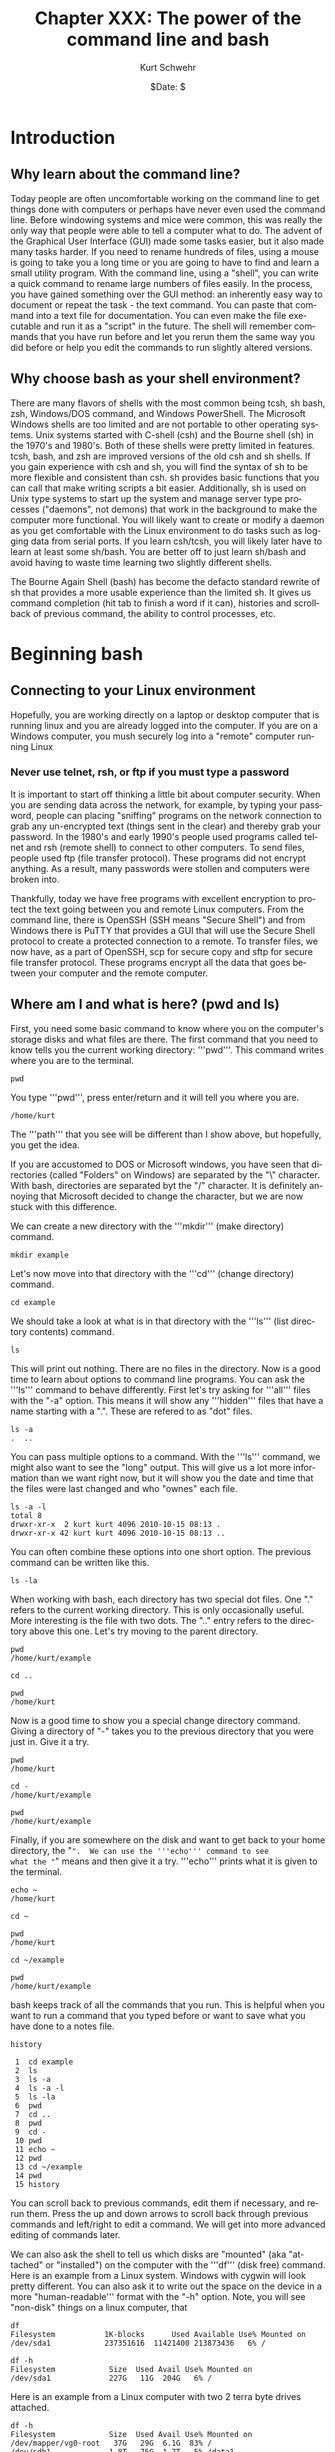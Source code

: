 #+BEGIN_COMMENT
Local Variables:
mode: org
mode: flyspell
mode: auto-fill
End:
#+END_COMMENT

#+STARTUP: showall

#+TITLE:     Chapter XXX: The power of the command line and bash
#+AUTHOR:    Kurt Schwehr
#+EMAIL:     schwehr@ccom.unh.edu>
#+DATE:      $Date: $
#+DESCRIPTION: Marine Research Data Manipulation and Practices - Databases
#+TEXT:      $Id: kurt-2010.org 13030 2010-01-14 13:33:15Z schwehr $
#+KEYWORDS: 
#+LANGUAGE:  en
#+OPTIONS:   H:3 num:nil toc:t \n:nil @:t ::t |:t ^:t -:t f:t *:t <:t
#+OPTIONS:   TeX:t LaTeX:nil skip:t d:nil todo:t pri:nil tags:not-in-toc
#+INFOJS_OPT: view:nil toc:nil ltoc:t mouse:underline buttons:0 path:http://orgmode.org/org-info.js
#+EXPORT_SELECT_TAGS: export
#+EXPORT_EXCLUDE_TAGS: noexport
#+LINK_HOME: http://schwehr.org

* Introduction

** Why learn about the command line?

Today people are often uncomfortable working on the command line to
get things done with computers or perhaps have never even used the
command line.  Before windowing systems and mice were common, this was
really the only way that people were able to tell a computer what to do.
The advent of the Graphical User Interface (GUI) made some tasks
easier, but it also made many tasks harder.  If you need to rename
hundreds of files, using a mouse is going to take you a long time or
you are going to have to find and learn a small utility program.  With
the command line, using a "shell", you can write a quick command to
rename large numbers of files easily.  In the process, you have gained
something over the GUI method: an inherently easy way to document or
repeat the task - the text command.  You can paste that command into a
text file for documentation.  You can even make the file executable and
run it as a "script" in the future.  The shell will remember commands
that you have run before and let you rerun them the same way you did
before or help you edit the commands to run slightly altered versions.

** Why choose bash as your shell environment?

There are many flavors of shells with the most common being tcsh, sh
bash, zsh, Windows/DOS command, and Windows PowerShell. The Microsoft
Windows shells are too limited and are not portable to other operating
systems.  Unix systems started with C-shell (csh) and the Bourne shell
(sh) in the 1970's and 1980's. Both of these shells were pretty
limited in features. tcsh, bash, and zsh are improved versions of the
old csh and sh shells. If you gain experience with csh and sh, you
will find the syntax of sh to be more flexible and consistent than
csh. sh provides basic functions that you can call that make writing
scripts a bit easier.  Additionally, sh is used on Unix type systems
to start up the system and manage server type processes ("daemons",
not demons) that work in the background to make the computer more
functional. You will likely want to create or modify a daemon as you
get comfortable with the Linux environment to do tasks such as logging
data from serial ports.  If you learn csh/tcsh, you will likely later
have to learn at least some sh/bash.  You are better off to just learn
sh/bash and avoid having to waste time learning two slightly different
shells.

The Bourne Again Shell (bash) has become the defacto standard rewrite
of sh that provides a more usable experience than the limited sh. It
gives us command completion (hit tab to finish a word if it can),
histories and scrollback of previous command, the ability to control
processes, etc.

* Beginning bash

** Connecting to your Linux environment

Hopefully, you are working directly on a laptop or desktop computer
that is running linux and you are already logged into the computer.
If you are on a Windows computer, you mush securely log into a
"remote" computer running Linux

*** Never use telnet, rsh, or ftp if you must type a password

It is important to start off thinking a little bit about computer
security.  When you are sending data across the network, for example,
by typing your password, people can placing "sniffing" programs on the
network connection to grab any un-encrypted text (things sent in the
clear) and thereby grab your password.  In the 1980's and early 1990's
people used programs called telnet and rsh (remote shell) to connect
to other computers.  To send files, people used ftp (file transfer
protocol).  These programs did not encrypt anything.  As a
result, many passwords were stollen and computers were broken into.

Thankfully, today we have free programs with excellent encryption to
protect the text going between you and remote Linux computers.  From
the command line, there is OpenSSH (SSH means "Secure Shell") and from
Windows there is PuTTY that provides a GUI that will use the Secure
Shell protocol to create a protected connection to a remote.  To
transfer files, we now have, as a part of OpenSSH, scp for secure copy
and sftp for secure file transfer protocol.  These programs encrypt
all the data that goes between your computer and the remote computer.

** Where am I and what is here?  (pwd and ls)

First, you need some basic command to know where you on the computer's
storage disks and what files are there.  The first command that you
need to know tells you the current working directory: '''pwd'''.  This
command writes where you are to the terminal.

#+BEGIN_EXAMPLE
pwd
#+END_EXAMPLE

You type '''pwd''', press enter/return and it will tell you where you
are.  

#+BEGIN_EXAMPLE
/home/kurt
#+END_EXAMPLE

The '''path''' that you see will be different than I show above, but
hopefully, you get the idea.

If you are accustomed to DOS or Microsoft windows, you have seen that
directories (called "Folders" on Windows) are separated by the "\"
character.  With bash, directories are separated byt the "/"
character.  It is definitely annoying that Microsoft decided to change
the character, but we are now stuck with this difference.

We can create a new directory with the '''mkdir''' (make directory)
command.

#+BEGIN_EXAMPLE
mkdir example
#+END_EXAMPLE

Let's now move into that directory with the '''cd''' (change
directory) command.

#+BEGIN_EXAMPLE
cd example
#+END_EXAMPLE

We should take a look at what is in that directory with the '''ls'''
(list directory contents) command.

#+BEGIN_EXAMPLE
ls
#+END_EXAMPLE

This will print out nothing.  There are no files in the directory.
Now is a good time to learn about options to command line programs.
You can ask the '''ls''' command to behave differently.  First let's
try asking for '''all''' files with the "-a" option.  This means it
will show any '''hidden''' files that have a name starting with a ".".
These are refered to as "dot" files. 

#+BEGIN_EXAMPLE
ls -a
.  ..
#+END_EXAMPLE

You can pass multiple options to a command.  With the '''ls'''
command, we might also want to see the "long" output.  This will give
us a lot more information than we want right now, but it will show you
the date and time that the files were last changed and who "ownes"
each file.

#+BEGIN_EXAMPLE
ls -a -l
total 8
drwxr-xr-x  2 kurt kurt 4096 2010-10-15 08:13 .
drwxr-xr-x 42 kurt kurt 4096 2010-10-15 08:13 ..
#+END_EXAMPLE

You can often combine these options into one short option.  The
previous command can be written like this.

#+BEGIN_EXAMPLE
ls -la
#+END_EXAMPLE

When working with bash, each directory has two special dot files.  One
"." refers to the current working directory.  This is only
occasionally useful.  More interesting is the file with two dots.  The
".." entry refers to the directory above this one.  Let's try moving
to the parent directory.

#+BEGIN_EXAMPLE
pwd
/home/kurt/example

cd ..

pwd
/home/kurt
#+END_EXAMPLE

Now is a good time to show you a special change directory command.
Giving a directory of "-" takes you to the previous directory that you
were just in.  Give it a try.

#+BEGIN_EXAMPLE
pwd
/home/kurt

cd -
/home/kurt/example

pwd
/home/kurt/example
#+END_EXAMPLE

Finally, if you are somewhere on the disk and want to get back to your
home directory, the "~".  We can use the '''echo''' command to see
what the "~" means and then give it a try.  '''echo''' prints what it
is given to the terminal.

#+BEGIN_EXAMPLE
echo ~
/home/kurt

cd ~

pwd
/home/kurt

cd ~/example

pwd
/home/kurt/example
#+END_EXAMPLE

bash keeps track of all the commands that you run.  This is helpful
when you want to run a command that you typed before or want to save
what you have done to a notes file.
#+BEGIN_EXAMPLE
history

 1  cd example
 2  ls
 3  ls -a
 4  ls -a -l
 5  ls -la
 6  pwd
 7  cd ..
 8  pwd
 9  cd -
 10 pwd
 11 echo ~
 12 pwd
 13 cd ~/example
 14 pwd
 15 history
#+END_EXAMPLE

You can scroll back to previous commands, edit them if necessary, and
rerun them.  Press the up and down arrows to scroll back through
previous commands and left/right to edit a command.  We will get into
more advanced editing of commands later.

We can also ask the shell to tell us which disks are "mounted" (aka
"attached" or "installed") on the computer with the '''df''' (disk
free) command.  Here is an example from a Linux system.  Windows with
cygwin will look pretty different.  You can also ask it to write out 
the space on the device in a more "human-readable''' format with the
"-h" option.  Note, you will see "non-disk" things on a linux
computer, that

#+BEGIN_EXAMPLE
df 
Filesystem           1K-blocks      Used Available Use% Mounted on
/dev/sda1            237351616  11421400 213873436   6% /

df -h
Filesystem            Size  Used Avail Use% Mounted on
/dev/sda1             227G   11G  204G   6% /
#+END_EXAMPLE

Here is an example from a Linux computer with two 2 terra byte drives
attached.
#+BEGIN_EXAMPLE
df -h
Filesystem            Size  Used Avail Use% Mounted on
/dev/mapper/vg0-root   37G   29G  6.1G  83% /
/dev/sdb1             1.8T   75G  1.7T   5% /data1
/dev/sdc1             1.8T   27G  1.7T   2% /data2
#+END_EXAMPLE

* Find help and documentation for commands

Linux and cygwin have what are called "manual pages" or "man pages"
that describe most commands.  Give it a try.

#+BEGIN_EXAMPLE
man df

DF(1)                              User Commands                             DF(1)

NAME
       df - report file system disk space usage

SYNOPSIS
       df [OPTION]... [FILE]...

DESCRIPTION
       This  manual  page documents the GNU version of df.  df displays the amount
       of disk space available on the file system containing each file name  argu‐
       ment.   If  no  file  name  is  given, the space available on all currently
       mounted file systems is shown.   Disk  space  is  shown  in  1K  blocks  by
       default,  unless  the environment variable POSIXLY_CORRECT is set, in which
       case 512-byte blocks are used.
...
#+END_EXAMPLE

When you are in the man page, you are interacting with a "pager"
program (it's actually a program called '''less''').  You have use the
up and down arrow keys, the space bar, the '''b''' key, '''<''', and
'''>''' to move up and down the manual.  A very important key to know
is '''q''' to quit out of the manual.

You can also search for commands that might help you get a job done.
This is known as "apropos" and you can ask for it with the "-k" option
to man.

#+BEGIN_EXAMPLE
man -k sort

apt-sortpkgs (1)     - Utility to sort package index files
bunzip2 (1)          - a block-sorting file compressor, v1.0.4
bzip2 (1)            - a block-sorting file compressor, v1.0.4
comm (1)             - compare two sorted files line by line
FcFontSetSort (3)    - Add to a font set
FcFontSetSortDestroy (3) - DEPRECATED destroy a font set
FcFontSort (3)       - Return list of matching fonts
sort (1)             - sort lines of text files
sort-dctrl (1)       - sort Debian control files
tsort (1)            - perform topological sort
winop (3blt)         - Perform assorted window operations
#+END_EXAMPLE

On the right, after the dash ("-"), is a description of the command.
On the left is the name of the command.  Entries with a "(1)" after
the name are things you can access from the bash command line.
Entries with a "(2)" or "(3)" are things that are accessible from a
full programming language such as C, perl, python, etc.

* Managing Files

Dealing with large numbers of files can be really painful if you are
not ready for it.  In this section, we will go over how to survive the
process of managing huge numbers of files.  In your research, you will
likely have to submit your data to an archive facility.  An example in
the United States is that government funded multibeam sonar data is
submitted to NGDC.  You will want to make the process easier and be
able to verify that all files have made it into the archive.  The
archiving service may have to rename your files to meet a standard
that they have agreed upon, so you will have to learn how to properly
verify your files.

** Specifying groups of files (pattern matching)

First let's get back to the example directory:

#+BEGIN_EXAMPLE
cd ~/example
#+END_EXAMPLE

Now we can use a command called '''touch''' to create some files.
touch is designed to update the last modified time, but if the file
does not exist, it will create an empty file.  Here we will create
three files.  Many commands can work on many files at the same time.

#+BEGIN_EXAMPLE
touch 1 2 3

ls -l
total 0
-rw-r--r-- 1 kurt kurt 0 2010-10-15 09:39 1
-rw-r--r-- 1 kurt kurt 0 2010-10-15 09:39 2
-rw-r--r-- 1 kurt kurt 0 2010-10-15 09:39 3
#+END_EXAMPLE

We can now try removing the files with the "rm" (remove) command.

#+BEGIN_EXAMPLE
rm 1 2 3
#+END_EXAMPLE

Now, let's create a bunch of files to give ourselves something to work with.

#+BEGIN_EXAMPLE
touch 1 2 3 4 5 6 7 8 9 10 11 12 13 100
#+END_EXAMPLE




We can now start trying out some of the shells abilities to select
groups of files.  This is know in shell terminology as pattern
matching or "glob".  The complete bash manual on matching files is
here.

http://www.gnu.org/software/bash/manual/bash.html#Pattern-Matching

This is a bit of a big topic, but just jump in and over time you will
pick up these tricks.  I will use them throughout the rest of the book
and with repetition, you will start to get the hang of them.

First, the "*" matches anything.  By itself, it will match all the
files.  When combined with text, it will match anything with that
text.  Here are some examples to give you the idea.  In bash, the "#"
character starts a comment on a line.  I will use comments to explain
each entry.

#+BEGIN_EXAMPLE
# all files in a directory (effectively the same a just a plain "ls")
ls *
1  10  100  11  12  13  2  3  4  5  6  7  8  9

# anything starting with "1"
ls 1*
1  10  100  11  12  13

# anything ending with a "0"
ls *0

# anything starting with 1 and ending with a 0
ls 1*0
10  100
#+END_EXAMPLE

The "?" is more specific than the "*".  The "?" matches any
character.  Give it a try.

#+BEGIN_EXAMPLE
# Match anything that has just 1 character
ls ?
1  2  3  4  5  6  7  8  9

# anything with exactly two letters
ls ??
10  11  12  13

# the letter "1" followed by any single character
ls 1?
10  11  12  13
#+END_EXAMPLE

You can get fancier by using square brackets for "[]" specifying sets
of characters or ranges by putting a dash between two characters.
It's best to just see some examples.

#+BEGIN_EXAMPLE
# List files that are one character of the number 2 through 5
ls [2-5]
2  3  4  5

# List files that start with 1 and have a 1 or 3 following.
ls 1[13]
11  13

# Combine the * and [] to ask for any file ending in 1 or 3
ls *[13]
1  11  13  3

# Here we are using a special system directory for an example using a
# range of alphabetical characters (x, y, & z).
# Please do not worry about what these files are
ls /sbin/*[x-z]
/sbin/fsck.minix  /sbin/getty  /sbin/iwspy  /sbin/mkfs.minix  /sbin/pam_tally
#+END_EXAMPLE

** Making commands work together (pipes) and writing results to a file

Bash command line programs are frequently designed to be chained
together.  The output from one command can be passed to the next
command, then on to the next command, and so forth.  Each one helps
you change the text a little bit more.  The is one of the features
that makes the command line super powerful.  If your commands get too
crazy, you will want to switch to a more powerful language than bash
such as python.

If we take a look at the list of these files, we will see that they
are coming in an alphabetical type order, not a numeric order.  This
is a good time to introduce the '''sort''' command to get things into
a numerical order.  It's default is to sort the same way as ls, but we
can ask it to sort the files numerically with the "-n" flag.
#+BEGIN_EXAMPLE
ls 
1  10  100  11  12  13  2  3  4  5  6  7  8  9

ls -1
1
10
100
11
12
13
2
3
4
5
6
7
8
9
#+END_EXAMPLE

If we take a look at the list of these files, we will see that they
are coming in an alphabetical type order, not a numeric order.  This
is a good time to introduce the '''sort''' command to get things into
a numerical order.  It's default is to sort the same way as ls, but we
can ask it to sort the files numerically with the "-n" flag.

#+BEGIN_EXAMPLE
ls | sort -n
1
2
3
4
5
6
7
8
9
10
11
12
13
100
#+END_EXAMPLE

Now it is time to get away from the above made up example and use some
real earth science data.  Let's go grab the global catalog of
boreholes that says where the ocean drilling projects gone.  The
command line utility '''curl''' lets you grab data from any ftp or
http url.
#+BEGIN_EXAMPLE
curl -o holes.csv http://vislab-ccom.unh.edu/~schwehr/Classes/2011/esci895-researchtools/holes.csv
#+END_EXAMPLE

Before we start chaining together programs with pipes to work with
this database, you should take a look at the file in a pager program.
The current best program for this is called '''less'''.  The name is a
little strange in that there was original a program called '''more'''
that was okay, but was replaced by something better and the author
felt that '''less''' is more.  There is also a '''most''' that claims
to be better than less.  Yes, computer programmers make these kinds of
jokes all the time.

#+BEGIN_EXAMPLE
ls -l holes.csv
s -l holes.csv 
-rw-r--r-- 1 kurt kurt 125783 2010-10-15 11:06 holes.csv

less holes.csv
Expedition,Site,Hole,Program,Longitude,Latitude,Water Depth (m),Core Recovered (m)
1,1,,DSDP,-92.1833,25.8583,2827,50
1,2,,DSDP,-92.0587,23.0455,3572,13
1,3,,DSDP,-92.0433,23.03,3747,47
1,4,,DSDP,-73.792,24.478,5319,15
1,4,A,DSDP,-73.792,24.478,5319,5.8
1,5,,DSDP,-73.641,24.7265,5354,6.4
1,5,A,DSDP,-73.641,24.7265,5354,1.8
1,6,,DSDP,-67.6477,30.8398,5124,28
1,6,A,DSDP,-67.6477,30.8398,5124
1,7,,DSDP,-68.2967,30.134,5182,9.8
1,7,A,DSDP,-68.2967,30.134,5182,4.6
2,10,,DSDP,-52.2153,32.8622,4712,77
2,11,,DSDP,-44.7467,29.943,3571,6.1
2,11,A,DSDP,-44.7467,29.9433,3571,6.7
:
#+END_EXAMPLE

Use the arrow keys, space bar, "b", "<", and ">" to move through the
file and examine the contents.  When you are done, press "q".  You
should now have sense of generally what is in the file.  We will now
start digging into the contents of the file with command line programs.

First, let's start by counting lines in the file with the '''wc'''
(word count, not water closet) command.

#+BEGIN_EXAMPLE
wc holes.csv 
  3047   3053 125783 holes.csv
#+END_EXAMPLE

The first column on the left is the number of lines in the file,
followed by the number of words, and finishing with the number of
characters.  Notice that the number of characters is the same as the
size of the file when you did a '''ls'''.

Now we are going to use a program called '''cut''' to try to crag the
"Program" column of the file.  You can see above in the comma
separated value (CSV) formatted data that there is at least a "DSDP",
which is the
[[http://en.wikipedia.org/wiki/Deep_Sea_Drilling_Program][Deep Sea
Drill Program] that ran from 1968 to 1983.  Cut can work a couple
different ways, but here we are going to ask it to work in "field
mode" and tell it that commas (",") are the delimiter (or separator)
between fields.  We do that with a "-d" and the comma character.  We
then specify the number of the field we want.  Looking at the first
line of the file, you can see that "Program" appears in the fourth
position.
#+BEGIN_EXAMPLE
cut -d, -f4 holes.csv
#+END_EXAMPLE

When you run the above command, you will see 3047 lines whiz by on the
screen.  That is not very helpful.  We only want to see how many
unique entry types there are.  The '''uniq''' command removes
duplicates in the lines of text that it receives.

#+BEGIN_EXAMPLE
cut -d, -f4 holes.csv | uniq
Program
DSDP
ODP
IODP
#+END_EXAMPLE
We can see now that there are 3 programs in there and that the CSV
first line that tells us what the fields in there gets lumped in there
with it.

There is a search tool for text that can help us separate apart called
'''egrep'''.  This command has a very powerful syntax for specifying
patters called a "regular expression".  Don't worry about what that
means right now, but I want to you at least see the term.  Right now
we are going to use a very simple pattern that is just the exact text
that we are searching for.  Here is searching for all the DSDP bore holes.
We will give egrep the string that we are looking for followed by the
file we want to search.
#+BEGIN_EXAMPLE
egrep DSDP holes.csv
#+END_EXAMPLE

You will get a lot of lines scrolling by, but they only are the lines
that contain the string DSDP.

Next, let's see how many lines there are for each program.  We can
pass the output of the grep to the word count program we used before.
'''wc''' has an option to only print the number of lines, so we will
add "-l" to the command line.  

The data gets passed from one program to another by a '''pipe'''.
What goes in one side, comes out the other.  A pipe is created by the
vertical bar character: "|".  This might look like to vertical bars on
some keyboards and in the United States is between the return and
delete keys to the right of the "p" key.

#+BEGIN_EXAMPLE
egrep DSDP holes.csv | wc -l
1116

egrep ODP holes.csv | wc -l
1930

egrep IODP holes.csv | wc -l
153
#+END_EXAMPLE

We have a slight problem here in that things are not adding up.  The
string ODP is found in both the ODP and IODP entries.  If we check
things out, the do not add up.  Here I am using the "binary
calculator" to do a little math.  I suspect you can just do this by
hand, but it shows another pipe.

#+BEGIN_EXAMPLE
# The 3 results from the word counts above
echo  "1116 + 1930 + 153" | bc
3199

# That adds up to more than the number of lines in the file@
wc -l holes.csv
3047 holes.csv
#+END_EXAMPLE

We can use the "," that precedes the ODP to help avoid the IODP.

#+BEGIN_EXAMPLE
egrep 'ODP' holes.csv  | wc -l
1930

egrep ',ODP' holes.csv  | wc -l
1777
#+END_EXAMPLE

There are lots of other ways that we could have solved this, but this
way is pretty simple compared to some of the others.

** Inspecting the contents of binary files

Often times, files are not ascii text, but non-human readable binary.
Binary files are usually much smaller for the same data and are much
faster to work with.  The drawback is that it is harder for shell
programs to work with the data contained in a file.  Here, we will
take a short look at what can sometimes be done without writing any
software.  This is not as powerful as writing a program that can
understand all the bytes in a file, but it is sometimes enough for a
particular need.  We will start with a Simrad/Kongsberg EM122A
multibeam sonar file from the USCGC Healy's checkout cruise.  (Data
courtesy Dale Chayes / Jonathan Beaudoin).

As this file is larger than the holes.csv file that we used before, I
have compressed the file with the bzip2 command.  You will need to
uncompress the file with bunzip2 before using it.

#+BEGIN_EXAMPLE
curl -o 0034_20100604_005123_Healy.all.bz2 http://vislab-ccom.unh.edu/~schwehr/Classes/2011/esci895-researchtools/0034_20100604_005123_Healy.all.bz2

# The -h option for ls gives a "human readable" file size.
ls -lh 0034_20100604_005123_Healy.all.bz2 
-rw-r--r--  1 kurt  staff   5.2M Oct 15 13:57 0034_20100604_005123_Healy.all.bz2

bunzip2 0034_20100604_005123_Healy.all.bz2 

ls -lh 0034_20100604_005123_Healy.all     
-rw-r--r--  1 kurt  staff    11M Oct 15 13:57 0034_20100604_005123_Healy.all
#+END_EXAMPLE

FIX: write the rest of this section

** Variables and looping

The for loop and counting

FIX: write this section using a number of images from http://mgds.ldeo.columbia.edu/healy/reports/aloftcon/

** Jobs control - running things in the background

FIX: write about &, bg, fg, jobs, kill, ps

** Making a bash script file that you can run

FIX: write

** Checksums

FIX: write

- What types of checksums are there and how are they different?
  cryptographic hash (md5/sha), bytewise checksum, xor. 
- Why is md5 the current standard for file checksums?

* Additional resources

- http://www.gnu.org/software/bash/manual/
- http://tldp.org/LDP/abs/html/
- http://www.digilife.be/quickreferences/QRC/Bash%20Quick%20Reference.pdf

